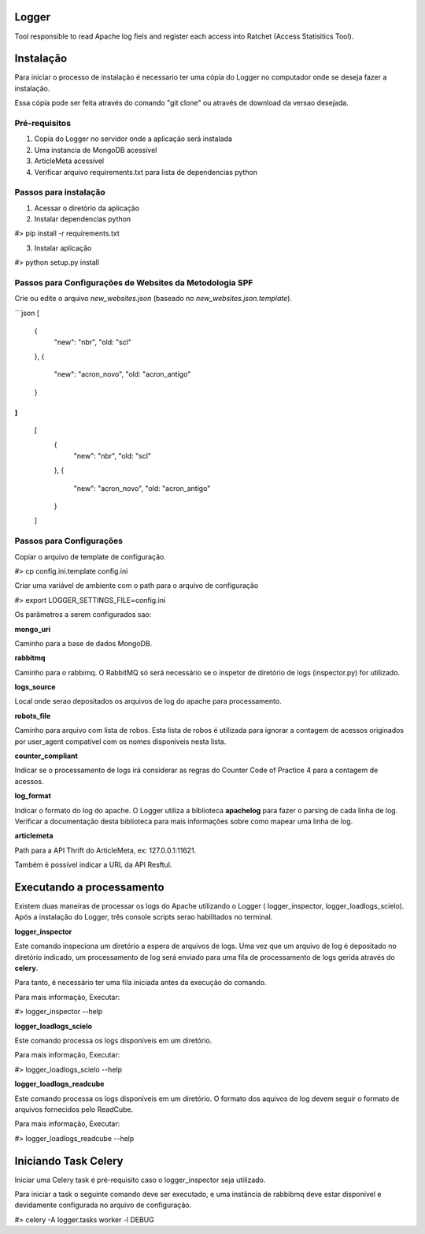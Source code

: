 Logger
======

Tool responsible to read Apache log fiels and register each access into Ratchet
(Access Statisitics Tool).

.. image:: https://travis-ci.org/scieloorg/Logger.svg?branch=master
    :target: https://travis-ci.org/scieloorg/Logger


Instalação
==========

Para iniciar o processo de instalação é necessario ter uma cópia do Logger no
computador onde se deseja fazer a instalação.

Essa cópia pode ser feita através do comando "git clone" ou através de download
da versao desejada.


Pré-requisitos
--------------

1. Copia do Logger no servidor onde a aplicação será instalada
2. Uma instancia de MongoDB acessível
3. ArticleMeta acessível
4. Verificar arquivo requirements.txt para lista de dependencias python

Passos para instalação
----------------------

1. Acessar o diretório da aplicação
2. Instalar dependencias python

#> pip install -r requirements.txt

3. Instalar aplicação

#> python setup.py install


Passos para Configurações de Websites da Metodologia SPF
--------------------------------------------------------
Crie ou edite o arquivo `new_websites.json` (baseado no `new_websites.json.template`).

```json
[
  {
    "new": "nbr",
    "old: "scl"
  },
  {
    "new": "acron_novo",
    "old: "acron_antigo"
  }
]
```

    [
      {
        "new": "nbr",
        "old: "scl"
      },
      {
        "new": "acron_novo",
        "old: "acron_antigo"
      }
    ]


Passos para Configurações
-------------------------

Copiar o arquivo de template de configuração.

#> cp config.ini.template config.ini

Criar uma variável de ambiente com o path para o arquivo de configuração

#> export LOGGER_SETTINGS_FILE=config.ini

Os parâmetros a serem configurados sao:

**mongo_uri**

Caminho para a base de dados MongoDB.

**rabbitmq**

Caminho para o rabbimq. O RabbitMQ só será necessário se o inspetor de diretório
de logs (inspector.py) for utilizado.

**logs_source**

Local onde serao depositados os arquivos de log do apache para processamento.

**robots_file**

Caminho para arquivo com lista de robos. Esta lista de robos é utilizada para
ignorar a contagem de acessos originados por user_agent compatível com os nomes
disponíveis nesta lista.

**counter_compliant**

Indicar se o processamento de logs irá considerar as regras do Counter Code
of Practice 4 para a contagem de acessos.

**log_format**

Indicar o formato do log do apache. O Logger utiliza a biblioteca **apachelog**
para fazer o parsing de cada linha de log. Verificar a documentação desta 
biblioteca para mais informações sobre como mapear uma linha de log.

**articlemeta**

Path para a API Thrift do ArticleMeta, ex: 127.0.0.1:11621.

Também é possível indicar a URL da API Resftul.

Executando a processamento
==========================

Existem duas maneiras de processar os logs do Apache utilizando o Logger (
logger_inspector, logger_loadlogs_scielo). Após a instalação do Logger, três
console scripts serao habilitados no terminal.

**logger_inspector**

Este comando inspeciona um diretório a espera de arquivos de logs. Uma vez que
um arquivo de log é depositado no diretório indicado, um processamento de log
será enviado para uma fila de processamento de logs gerida através do **celery**.

Para tanto, é necessário ter uma fila iniciada antes da execução do comando.

Para mais informação, Executar:

#> logger_inspector --help 

**logger_loadlogs_scielo**

Este comando processa os logs disponíveis em um diretório. 

Para mais informação, Executar:

#> logger_loadlogs_scielo --help 


**logger_loadlogs_readcube**

Este comando processa os logs disponíveis em um diretório. O formato dos aquivos
de log devem seguir o formato de arquivos fornecidos pelo ReadCube. 

Para mais informação, Executar:

#> logger_loadlogs_readcube --help 


Iniciando Task Celery
=====================

Iniciar uma Celery task é pré-requisito caso o logger_inspector seja utilizado.

Para iniciar a task o seguinte comando deve ser executado, e uma instância de 
rabbibmq deve estar disponível e devidamente configurada no arquivo de configuração.

#> celery -A logger.tasks worker -l DEBUG
